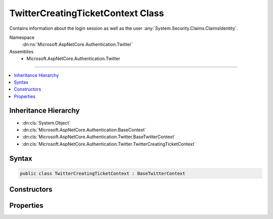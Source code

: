

TwitterCreatingTicketContext Class
==================================






Contains information about the login session as well as the user :any:`System.Security.Claims.ClaimsIdentity`\.


Namespace
    :dn:ns:`Microsoft.AspNetCore.Authentication.Twitter`
Assemblies
    * Microsoft.AspNetCore.Authentication.Twitter

----

.. contents::
   :local:



Inheritance Hierarchy
---------------------


* :dn:cls:`System.Object`
* :dn:cls:`Microsoft.AspNetCore.Authentication.BaseContext`
* :dn:cls:`Microsoft.AspNetCore.Authentication.Twitter.BaseTwitterContext`
* :dn:cls:`Microsoft.AspNetCore.Authentication.Twitter.TwitterCreatingTicketContext`








Syntax
------

.. code-block:: csharp

    public class TwitterCreatingTicketContext : BaseTwitterContext








.. dn:class:: Microsoft.AspNetCore.Authentication.Twitter.TwitterCreatingTicketContext
    :hidden:

.. dn:class:: Microsoft.AspNetCore.Authentication.Twitter.TwitterCreatingTicketContext

Constructors
------------

.. dn:class:: Microsoft.AspNetCore.Authentication.Twitter.TwitterCreatingTicketContext
    :noindex:
    :hidden:

    
    .. dn:constructor:: Microsoft.AspNetCore.Authentication.Twitter.TwitterCreatingTicketContext.TwitterCreatingTicketContext(Microsoft.AspNetCore.Http.HttpContext, Microsoft.AspNetCore.Builder.TwitterOptions, System.String, System.String, System.String, System.String, Newtonsoft.Json.Linq.JObject)
    
        
    
        
        Initializes a :any:`Microsoft.AspNetCore.Authentication.Twitter.TwitterCreatingTicketContext`
    
        
    
        
        :param context: The HTTP environment
        
        :type context: Microsoft.AspNetCore.Http.HttpContext
    
        
        :param options: The options for Twitter
        
        :type options: Microsoft.AspNetCore.Builder.TwitterOptions
    
        
        :param userId: Twitter user ID
        
        :type userId: System.String
    
        
        :param screenName: Twitter screen name
        
        :type screenName: System.String
    
        
        :param accessToken: Twitter access token
        
        :type accessToken: System.String
    
        
        :param accessTokenSecret: Twitter access token secret
        
        :type accessTokenSecret: System.String
    
        
        :param user: User details
        
        :type user: Newtonsoft.Json.Linq.JObject
    
        
        .. code-block:: csharp
    
            public TwitterCreatingTicketContext(HttpContext context, TwitterOptions options, string userId, string screenName, string accessToken, string accessTokenSecret, JObject user)
    

Properties
----------

.. dn:class:: Microsoft.AspNetCore.Authentication.Twitter.TwitterCreatingTicketContext
    :noindex:
    :hidden:

    
    .. dn:property:: Microsoft.AspNetCore.Authentication.Twitter.TwitterCreatingTicketContext.AccessToken
    
        
    
        
        Gets the Twitter access token
    
        
        :rtype: System.String
    
        
        .. code-block:: csharp
    
            public string AccessToken { get; }
    
    .. dn:property:: Microsoft.AspNetCore.Authentication.Twitter.TwitterCreatingTicketContext.AccessTokenSecret
    
        
    
        
        Gets the Twitter access token secret
    
        
        :rtype: System.String
    
        
        .. code-block:: csharp
    
            public string AccessTokenSecret { get; }
    
    .. dn:property:: Microsoft.AspNetCore.Authentication.Twitter.TwitterCreatingTicketContext.Principal
    
        
    
        
        Gets the :any:`System.Security.Claims.ClaimsPrincipal` representing the user
    
        
        :rtype: System.Security.Claims.ClaimsPrincipal
    
        
        .. code-block:: csharp
    
            public ClaimsPrincipal Principal { get; set; }
    
    .. dn:property:: Microsoft.AspNetCore.Authentication.Twitter.TwitterCreatingTicketContext.Properties
    
        
    
        
        Gets or sets a property bag for common authentication properties
    
        
        :rtype: Microsoft.AspNetCore.Http.Authentication.AuthenticationProperties
    
        
        .. code-block:: csharp
    
            public AuthenticationProperties Properties { get; set; }
    
    .. dn:property:: Microsoft.AspNetCore.Authentication.Twitter.TwitterCreatingTicketContext.ScreenName
    
        
    
        
        Gets the Twitter screen name
    
        
        :rtype: System.String
    
        
        .. code-block:: csharp
    
            public string ScreenName { get; }
    
    .. dn:property:: Microsoft.AspNetCore.Authentication.Twitter.TwitterCreatingTicketContext.User
    
        
    
        
        Gets the JSON-serialized user or an empty 
        :any:`Newtonsoft.Json.Linq.JObject` if it is not available.
    
        
        :rtype: Newtonsoft.Json.Linq.JObject
    
        
        .. code-block:: csharp
    
            public JObject User { get; }
    
    .. dn:property:: Microsoft.AspNetCore.Authentication.Twitter.TwitterCreatingTicketContext.UserId
    
        
    
        
        Gets the Twitter user ID
    
        
        :rtype: System.String
    
        
        .. code-block:: csharp
    
            public string UserId { get; }
    

